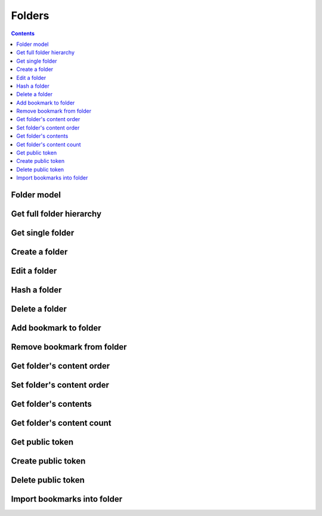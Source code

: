 =======
Folders
=======

.. contents::

Folder model
============

.. object:: Folder

   :param int id: The folder's unique id
   :param string title: The humanly-readable label for the folder
   :param int parent_folder: The folder's parent folder
   :param string userId: The user ID of the nextcloud account that owns this folder
   :param string userDisplayName: The name of the nextcloud account that owns this folder

      .. versionadded:: 12.1.0

   .. note::

      The root folder has the magic id ``-1``, which is the same for every user.


Get full folder hierarchy
=========================

.. get:: /public/rest/v2/folder

   :synopsis: Retrieve the folder hierarchy

   .. versionadded:: 0.15.0

   :query int root: The id of the folder whose contents to retrieve (Default: ``-1``, which is the root folder)
   :query int layers: How many layers of folders to return at max. By default, all layers are returned.

   :>json string status: ``success`` or ``error``
   :>json array data: The folder hierarchy

   :>jsonarr int id: The id of the folder
   :>jsonarr string title: the folder title
   :>jsonarr int parent_folder: the folder's parent folder
   :>jsonarr array children: The folder's children (folders only)

   **Example:**

   .. sourcecode:: http

      GET /index.php/apps/bookmarks/public/rest/v2/folder HTTP/1.1
      Host: example.com
      Accept: application/json

   **Response:**

   .. sourcecode:: http

      HTTP/1.1 200 OK
      Content-Type: application/json

      {
        "status": "success", "data": [
          {"id": 1, "title": "work", "parent_folder": -1},
          {"id": 2, "title": "personal", "parent_folder": -1, "children": [
            {"id": 3, "title": "garden", "parent_folder": 2},
            {"id": 4, "title": "music", "parent_folder": 2}
          ]},
        ]
      }

Get single folder
=================

.. get:: /public/rest/v2/folder/(int:id)

   :synopsis: Retrieve a single folder

   .. versionadded:: 0.15.0

   :>json string status: ``success`` or ``error``
   :>json object item: The retrieved folder

   **Example:**

   .. sourcecode:: http

      GET /index.php/apps/bookmarks/public/rest/v2/folder/2 HTTP/1.1
      Host: example.com
      Accept: application/json

   **Response:**

   .. sourcecode:: http

      HTTP/1.1 200 OK
      Content-Type: application/json

      {
        "status": "success",
        "item": {
          "id": 2,
          "title": "My Personal Bookmarks",
          "parent_folder": -1
        }
      }


Create a folder
===============

.. post:: /public/rest/v2/folder

   :synopsis: Create a new folder

   .. versionadded:: 0.15.0

   :<json string title: The title of the new folder, defaults to ""
   :<json int parent_folder: The id of the parent folder for the new folder, defaults to -1

   :>json string status: ``success`` or ``error``
   :>json object item: The new folder

   **Example:**

   .. sourcecode:: http

      POST /index.php/apps/bookmarks/public/rest/v2/folder HTTP/1.1
      Host: example.com
      Accept: application/json

      {"title": "sports", "parent_folder": "-1"}

   **Response:**

   .. sourcecode:: http

      HTTP/1.1 200 OK
      Content-Type: application/json

      {
        "status": "success",
        "item": {
          "id": 5,
          "title": "sports",
          "parent_folder": "-1"
        }
      }

Edit a folder
=============

.. put:: /public/rest/v2/folder/(int:id)

   :synopsis: Edit an existing folder

   .. versionadded:: 0.15.0

   :<json string title: The title of the new folder
   :<json int parent_folder: The id of the parent folder of the folder

   :>json string status: ``success`` or ``error``
   :>json object item: The new folder

   **Example:**

   .. sourcecode:: http

      POST /index.php/apps/bookmarks/public/rest/v2/folder/5 HTTP/1.1
      Host: example.com
      Accept: application/json

      {"title": "optional physical activity"}

   **Response:**

   .. sourcecode:: http

      HTTP/1.1 200 OK
      Content-Type: application/json

      {
        "status": "success",
        "item": {
          "id": 5,
          "title": "optional physical activity",
          "parent_folder": -1
        }
      }

Hash a folder
=============

.. get:: /public/rest/v2/folder/(int:id)/hash

   :synopsis: Compute the hash of a folder

   .. versionadded:: 1.0.0

   :param array fields: All bookmarks fields that should be hashed (default: ``title``, ``url``)

   :>json string status: ``success`` or ``error``
   :>json string data: The SHA256 hash in hexadecimal notation

   This endpoint is useful for synchronizing data between the server and a client. By comparing the hash of the data on your client with the hash from the server you can figure out which parts of the tree have changed.

   The algorithm works as follows:

    - Hash endpoint: return ``hashFolder(id, fields)``
    - ``hashFolder(id, fields)``

      - set ``childrenHashes`` to empty array
      - for all children of the folder

        - if it's a folder

          - add to ``childrenHashes``: ``hashFolder(folderId, fields)``

        - if it's a bookmark

          - add to ``childrenHashes``: ``hashBookmark(bookmarkId, fields)``

      - set ``object`` to an empty dictionary
      - set ``object[title]`` to the title of the folder, if this is not the root folder
      - set ``object[children]`` to the value of ``childrenHashes``
      - set ``json`` to ``to_json(object)``
      - Return ``sha256(json)``

    - ``hashBookmark(id, fields)``

      - set ``object`` to an empty dictionary/hashmap
      - for all entries in ``fields``

        - set ``object[field]`` to the value of the associated field of the bookmark

      - Return ``sha256(to_json(object))``

    - ``to_json``: A JSON stringification algorithm that adds no unnecessary white-space and doesn't use JSON's backslash escaping unless necessary (character set is UTF-8)
    - ``sha256``: The SHA-256 hashing algorithm

   **Example:**

   .. sourcecode:: http

      GET /index.php/apps/bookmarks/public/rest/v2/folder/5/hash HTTP/1.1
      Host: example.com
      Accept: application/json

   **Response:**

   .. sourcecode:: http

      HTTP/1.1 200 OK
      Content-Type: application/json

      { "status": "success", "data": "6543a23c78aefd0274f3ac98de98723" }

Delete a folder
===============

.. delete:: /public/rest/v2/folder/(int:id)

   :synopsis: Delete a folder

   .. versionadded:: 0.15.0

   :>json string status: ``success`` or ``error``
   :>json object item: The new folder

   **Example:**

   .. sourcecode:: http

      DELETE /index.php/apps/bookmarks/public/rest/v2/folder/5 HTTP/1.1
      Host: example.com
      Accept: application/json

   **Response:**

   .. sourcecode:: http

      HTTP/1.1 200 OK
      Content-Type: application/json

      {
        "status": "success"
      }

Add bookmark to folder
======================

.. post:: /public/rest/v2/folder/(int:folder_id)/bookmarks/(int:bookmark_id)

   :synopsis: Add a bookmark to a folder

   .. versionadded:: 0.15.0

   :>json string status: ``success`` or ``error``

   **Example:**

   .. sourcecode:: http

      POST /index.php/apps/bookmarks/public/rest/v2/folder/5/bookmarks/418 HTTP/1.1
      Host: example.com
      Accept: application/json

   **Response:**

   .. sourcecode:: http

      HTTP/1.1 200 OK
      Content-Type: application/json

      {
        "status": "success"
      }

Remove bookmark from folder
===========================

.. delete:: /public/rest/v2/folder/(int:folder_id)/bookmarks/(int:bookmark_id)

   :synopsis: Remove a bookmark from a folder

   .. versionadded:: 0.15.0

   :>json string status: ``success`` or ``error``

   If this is the only folder this bookmark resides in, the bookmark will be deleted entirely.

   **Example:**

   .. sourcecode:: http

      DELETE /index.php/apps/bookmarks/public/rest/v2/folder/5/bookmarks/418 HTTP/1.1
      Host: example.com
      Accept: application/json

   **Response:**

   .. sourcecode:: http

      HTTP/1.1 200 OK
      Content-Type: application/json

      {
        "status": "success"
      }

Get folder's content order
==========================

.. get:: /public/rest/v2/folder/(int:folder_id)/childorder

   :synopsis: Retrieve the order of contents of a folder

   .. versionadded:: 0.15.0

   :query int layers: The number of tree layers to return, defaults to 0 which returns only the immediate children

   :>json string status: ``success`` or ``error``
   :>json array data: An ordered list of child items

   :>jsonarr string type: Either ``folder`` or ``bookmark``
   :>jsonarr string id: The id of the bookmark or folder
   :>jsonarr array children: In case more than one layers are returned, folders will have a this additional property with an array containing more items (or none)

   **Example:**

   .. sourcecode:: http

      GET /index.php/apps/bookmarks/public/rest/v2/folder/5/childorder HTTP/1.1
      Host: example.com
      Accept: application/json

   **Response:**

   .. sourcecode:: http

      HTTP/1.1 200 OK
      Content-Type: application/json

      {
        "status": "success",
        "data": [
          {"type": "folder", "id": 17},
          {"type": "bookmark", "id": 204},
          {"type": "bookmark", "id": 192},
          {"type": "bookmark", "id": 210}
        ]
      }

   **Example:**

   .. sourcecode:: http

      GET /index.php/apps/bookmarks/public/rest/v2/folder/5/childorder?layers=1 HTTP/1.1
      Host: example.com
      Accept: application/json

   **Response:**

   .. sourcecode:: http

      HTTP/1.1 200 OK
      Content-Type: application/json

      {
        "status": "success",
        "data": [
          {"type": "folder", "id": 17, "children": [
              {"type": "bookmark", "id": 234},
              {"type": "bookmark", "id": 492},
              {"type": "bookmark", "id": 250},
              {"type": "folder", "id": 18 }
            ]
          },
          {"type": "bookmark", "id": 204},
          {"type": "bookmark", "id": 192},
          {"type": "bookmark", "id": 210}
        ]
      }

Set folder's content order
==========================

.. patch:: /public/rest/v2/folder/(int:folder_id)/childorder

   :synopsis: Set the order of contents of a folder

   .. versionadded:: 0.15.0

   :<json array data: An ordered list of child items

   :<jsonarr string type: Either ``folder`` or ``bookmark``
   :<jsonarr string id: The id of the bookmark or folder

   :>json string status: ``success`` or ``error``

   **Example:**

   .. sourcecode:: http

      PATCH /index.php/apps/bookmarks/public/rest/v2/folder/5/childorder HTTP/1.1
      Host: example.com
      Accept: application/json

      {
        "status": "success",
        "data": [
          {"type": "folder", "id": 17},
          {"type": "bookmark", "id": 204},
          {"type": "bookmark", "id": 192},
          {"type": "bookmark", "id": 210}
        ]
      }

   **Response:**

   .. sourcecode:: http

      HTTP/1.1 200 OK
      Content-Type: application/json

      {
        "status": "success"
      }

Get folder's contents
=====================

.. get:: /public/rest/v2/folder/(int:folder_id)/children

   :synopsis: Retrieve all of a folder's contents (with varying depth)

   .. versionadded:: 3.0.0

   :query int layers: How many layers of descendants to return at max. Defaults to 0, retuning only immediate children.

   :>json string status: ``success`` or ``error``
   :>json array data: An ordered list of child items

   :>jsonarr string type: Either ``folder`` or ``bookmark``
   :>jsonarr string id: The id of the bookmark or folder

   If the type of the item is ``folder``

   :>jsonarr int id: The id of the folder
   :>jsonarr string title: The title of the folder
   :>jsonarr string userId: The owner of the folder
   :>jsonarr array children: The children of the folder. This is only set, when the number of layers to return includes this folder.

   If the type of the item is ``bookmark`` it will have all properties of the Bookmark type (see :ref:`bookmark`).

   **Example:**

   .. sourcecode:: http

      GET /index.php/apps/bookmarks/public/rest/v2/folder/5/children HTTP/1.1
      Host: example.com
      Accept: application/json

   **Response:**

   .. sourcecode:: http

      HTTP/1.1 200 OK
      Content-Type: application/json

      {
        "status": "success",
        "data": [
          {"type": "folder", "id": "17", "title": "foo", "userId": "admin"},
          {"type": "bookmark", "id": "204", "title": "Nextcloud", "url": "https://nextcloud.com/"},
          {"type": "bookmark", "id": "204", "title": "Google", "url": "https://google.com/"},
        ]
      }


Get folder's content count
=====================

.. get:: /public/rest/v2/folder/(int:folder_id)/count

   :synopsis: Retrieve the number of bookmarks contained in this folder and all descendants

   .. versionadded:: 3.4.0

   :>json string status: ``success`` or ``error``
   :>json int item: The number of descendant bookmarks

   **Example:**

   .. sourcecode:: http

      GET /index.php/apps/bookmarks/public/rest/v2/folder/5/count HTTP/1.1
      Host: example.com
      Accept: application/json

   **Response:**

   .. sourcecode:: http

      HTTP/1.1 200 OK
      Content-Type: application/json

      {
        "status": "success",
        "item": 512
      }

Get public token
================

.. get:: /public/rest/v2/folder/(int:folder_id)/publictoken

   :synopsis: Retrieve the public token of a folder that has been shared via a public link. This will return a 404 if the folder has no public token yet.

   .. versionadded:: 3.0.0

   :>json string status: ``success`` or ``error``
   :>json string item: The public token

   To use the token either make API requests with it (see :ref:`authentication`). Or point your browser to ``https://yournextcloud.com/index.php/apps/bookmarks/public/{token}``

   **Example:**

   .. sourcecode:: http

      GET /index.php/apps/bookmarks/public/rest/v2/folder/5/publictoken HTTP/1.1
      Host: example.com
      Accept: application/json

   **Response:**

   .. sourcecode:: http

      HTTP/1.1 200 OK
      Content-Type: application/json

      {
        "status": "success",
        "item": "dk3J8Qm"
      }

Create public token
================

.. post:: /public/rest/v2/folder/(int:folder_id)/publictoken

   :synopsis: Create a public link for a folder

   .. versionadded:: 3.0.0

   :>json string status: ``success`` or ``error``
   :>json string item: The token that can be used to access the folder publicly.

   **Example:**

   .. sourcecode:: http

      POST /index.php/apps/bookmarks/public/rest/v2/folder/5/publictoken HTTP/1.1
      Host: example.com
      Accept: application/json

   **Response:**

   .. sourcecode:: http

      HTTP/1.1 200 OK
      Content-Type: application/json

      {
        "status": "success",
        "item": "dk3J8Qm"
      }

Delete public token
===================

.. delete:: /public/rest/v2/folder/(int:folder_id)/publictoken

   :synopsis: Remove the public link for a folder

   .. versionadded:: 3.0.0

   :>json string status: ``success`` or ``error``

   **Example:**

   .. sourcecode:: http

      POST /index.php/apps/bookmarks/public/rest/v2/folder/5/publictoken HTTP/1.1
      Host: example.com
      Accept: application/json

   **Response:**

   .. sourcecode:: http

      HTTP/1.1 200 OK
      Content-Type: application/json

      {
        "status": "success",
      }

Import bookmarks into folder
============================

.. post:: /public/rest/v2/folder/(int:folder_id)/import

   :synopsis: Import an HTML bookmarks file into a folder. Returns the newly created items.

   .. versionadded:: 1.1.0

   :formparam bm_import: The HTML file to be uploaded

   **Example:**

   .. sourcecode:: http

      POST /index.php/apps/bookmarks/public/rest/v2/folder/-1/import HTTP/1.1
      Host: example.com
      Content-Length: 5038
      Content-Type: multipart/form-data; boundary=------------------------8c1687317cdae5bf

      --------------------------8c1687317cdae5bf
      Content-Disposition: form-data; name="bm_import"; filename="bookmarks.html"
      Content-Type: text/html

      <html>
      ...


   **Response:**

   .. sourcecode:: http

      HTTP/1.1 200 OK
      Content-Type: application/json

      {
        "status": "success",
        "data": [
          {"type": "folder", "id": "17", "title": "foo", "children": [
              {"type": "folder", "id": 18, "title": "bla", "children": [] }
              {"type": "bookmark", "id": 234, "title": "Gnome", "url": "https://www.gnome.org"},
              {"type": "bookmark", "id": 492, "title": "kernel", "url": "https://www.kernel.org"},
              {"type": "bookmark", "id": 250, "title": "Test", "url": "https://www.test.de"},
              {"type": "folder", "id": 18, "title": "foobar" "children": [] }
            ]
          },
          {"type": "bookmark", "id": "204", "title": "Nextcloud", "url": "https://nextcloud.com/"},
          {"type": "bookmark", "id": "205", "title": "Google", "url": "https://google.com/"},
        ]
      }
